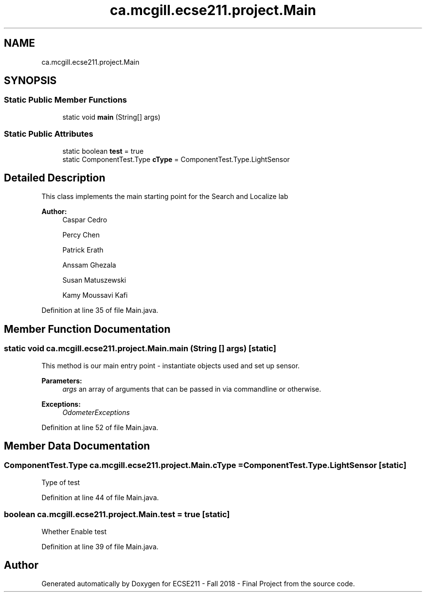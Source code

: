.TH "ca.mcgill.ecse211.project.Main" 3 "Thu Nov 1 2018" "Version 1.0" "ECSE211 - Fall 2018 - Final Project" \" -*- nroff -*-
.ad l
.nh
.SH NAME
ca.mcgill.ecse211.project.Main
.SH SYNOPSIS
.br
.PP
.SS "Static Public Member Functions"

.in +1c
.ti -1c
.RI "static void \fBmain\fP (String[] args)"
.br
.in -1c
.SS "Static Public Attributes"

.in +1c
.ti -1c
.RI "static boolean \fBtest\fP = true"
.br
.ti -1c
.RI "static ComponentTest\&.Type \fBcType\fP = ComponentTest\&.Type\&.LightSensor"
.br
.in -1c
.SH "Detailed Description"
.PP 
This class implements the main starting point for the Search and Localize lab
.PP
\fBAuthor:\fP
.RS 4
Caspar Cedro 
.PP
Percy Chen 
.PP
Patrick Erath 
.PP
Anssam Ghezala 
.PP
Susan Matuszewski 
.PP
Kamy Moussavi Kafi 
.RE
.PP

.PP
Definition at line 35 of file Main\&.java\&.
.SH "Member Function Documentation"
.PP 
.SS "static void ca\&.mcgill\&.ecse211\&.project\&.Main\&.main (String [] args)\fC [static]\fP"
This method is our main entry point - instantiate objects used and set up sensor\&.
.PP
\fBParameters:\fP
.RS 4
\fIargs\fP an array of arguments that can be passed in via commandline or otherwise\&. 
.RE
.PP
\fBExceptions:\fP
.RS 4
\fIOdometerExceptions\fP 
.RE
.PP

.PP
Definition at line 52 of file Main\&.java\&.
.SH "Member Data Documentation"
.PP 
.SS "ComponentTest\&.Type ca\&.mcgill\&.ecse211\&.project\&.Main\&.cType = ComponentTest\&.Type\&.LightSensor\fC [static]\fP"
Type of test 
.PP
Definition at line 44 of file Main\&.java\&.
.SS "boolean ca\&.mcgill\&.ecse211\&.project\&.Main\&.test = true\fC [static]\fP"
Whether Enable test 
.PP
Definition at line 39 of file Main\&.java\&.

.SH "Author"
.PP 
Generated automatically by Doxygen for ECSE211 - Fall 2018 - Final Project from the source code\&.

